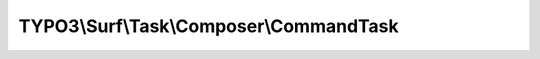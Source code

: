 ----------------------------------------
TYPO3\\Surf\\Task\\Composer\\CommandTask
----------------------------------------

.. php:namespace: TYPO3\\Surf\\Task\\Composer

.. php:class:: CommandTask

    Runs a custom composer command

    It takes the following options:

    * composerCommandPath - Path to the composer binary
    * command - The composer command to run
    * nodeName - The name of the node where the composer command should run.
    * arguments (optional) - Array of arguments to pass to the composer command, default `--no-ansi --no-interaction`
    * additionalArguments (optional) - Array of additional arguments to pass to composer and keep default arguments
    * suffix (optional) - Array, string or null with the suffix command, either `['2>&1']`, `[]`, `'2>&1'`, `''` or `null`
    * useApplicationWorkspace (optional) - If true Surf uses the workspace path, else it uses the release path of the application.

    Example:
     $workflow->defineTask('My\\Distribution\\DefinedTask\\RunBuildScript', \TYPO3\Surf\Task\Composer\CommandTask::class, [
         'composerCommandPath' => '/usr/local/bin/composer',
         'nodeName' => 'localhost',
         'command' => 'run-script',
         'additionalArguments' => ['build'],
         'useApplicationWorkspace' => true
     ]);
     $workflow->afterTask('TYPO3\\Surf\\DefinedTask\\Composer\\LocalInstallTask', 'My\\Distribution\\DefinedTask\\RunBuildScript', $application);

     `composer 'run-script' '--no-ansi' '--no-interaction' 'build' 2>&1$`

    .. php:attr:: command

        protected string

        Command to run

    .. php:attr:: arguments

        protected array

        Arguments for the command

    .. php:attr:: suffix

        protected array

        Suffix for the command

    .. php:attr:: shell

        protected ShellCommandService

    .. php:method:: execute(Node $node, Application $application, Deployment $deployment, $options = [])

        :type $node: Node
        :param $node:
        :type $application: Application
        :param $application:
        :type $deployment: Deployment
        :param $deployment:
        :type $options: array
        :param $options:

    .. php:method:: resolveOptions(OptionsResolver $resolver)

        :type $resolver: OptionsResolver
        :param $resolver:

    .. php:method:: simulate(Node $node, Application $application, Deployment $deployment, $options = [])

        Simulate this task

        :type $node: Node
        :param $node:
        :type $application: Application
        :param $application:
        :type $deployment: Deployment
        :param $deployment:
        :type $options: array
        :param $options:

    .. php:method:: buildComposerCommands($manifestPath, $options)

        Build the composer command in the given $path.

        :type $manifestPath: string
        :param $manifestPath:
        :type $options: array
        :param $options:
        :returns: array

    .. php:method:: composerManifestExists($path, Node $node, Deployment $deployment)

        Checks if a composer manifest exists in the directory at the given path.

        If no manifest exists, a log message is recorded.

        :type $path: string
        :param $path:
        :type $node: Node
        :param $node:
        :type $deployment: Deployment
        :param $deployment:
        :returns: bool

    .. php:method:: setShellCommandService(ShellCommandService $shellCommandService)

        :type $shellCommandService: ShellCommandService
        :param $shellCommandService:

    .. php:method:: rollback(Node $node, Application $application, Deployment $deployment, $options = [])

        Rollback this task

        :type $node: Node
        :param $node:
        :type $application: Application
        :param $application:
        :type $deployment: Deployment
        :param $deployment:
        :type $options: array
        :param $options:

    .. php:method:: configureOptions($options = [])

        :type $options: array
        :param $options:
        :returns: array
